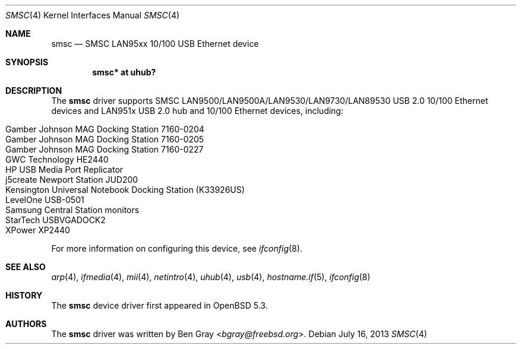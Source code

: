 .\"	$OpenBSD: src/share/man/man4/smsc.4,v 1.5 2014/04/08 01:18:19 brad Exp $
.\"
.\" Copyright (c) 2012 Jonathan Gray <jsg@openbsd.org>
.\"
.\" Permission to use, copy, modify, and distribute this software for any
.\" purpose with or without fee is hereby granted, provided that the above
.\" copyright notice and this permission notice appear in all copies.
.\"
.\" THE SOFTWARE IS PROVIDED "AS IS" AND THE AUTHOR DISCLAIMS ALL WARRANTIES
.\" WITH REGARD TO THIS SOFTWARE INCLUDING ALL IMPLIED WARRANTIES OF
.\" MERCHANTABILITY AND FITNESS. IN NO EVENT SHALL THE AUTHOR BE LIABLE FOR
.\" ANY SPECIAL, DIRECT, INDIRECT, OR CONSEQUENTIAL DAMAGES OR ANY DAMAGES
.\" WHATSOEVER RESULTING FROM LOSS OF USE, DATA OR PROFITS, WHETHER IN AN
.\" ACTION OF CONTRACT, NEGLIGENCE OR OTHER TORTIOUS ACTION, ARISING OUT OF
.\" OR IN CONNECTION WITH THE USE OR PERFORMANCE OF THIS SOFTWARE.
.\"
.Dd $Mdocdate: July 16 2013 $
.Dt SMSC 4
.Os
.Sh NAME
.Nm smsc
.Nd SMSC LAN95xx 10/100 USB Ethernet device
.Sh SYNOPSIS
.Cd "smsc* at uhub?"
.Sh DESCRIPTION
The
.Nm
driver supports SMSC LAN9500/LAN9500A/LAN9530/LAN9730/LAN89530 USB 2.0 10/100
Ethernet devices and LAN951x USB 2.0 hub and 10/100 Ethernet devices, including:
.Pp
.Bl -tag -width Ds -offset indent -compact
.It Gamber Johnson MAG Docking Station 7160-0204
.It Gamber Johnson MAG Docking Station 7160-0205
.It Gamber Johnson MAG Docking Station 7160-0227
.It GWC Technology HE2440
.It HP USB Media Port Replicator
.It j5create Newport Station JUD200
.It Kensington Universal Notebook Docking Station (K33926US)
.It LevelOne USB-0501
.It Samsung Central Station monitors
.It StarTech USBVGADOCK2
.It XPower XP2440
.El
.Pp
For more information on configuring this device, see
.Xr ifconfig 8 .
.Sh SEE ALSO
.Xr arp 4 ,
.Xr ifmedia 4 ,
.Xr mii 4 ,
.Xr netintro 4 ,
.Xr uhub 4 ,
.Xr usb 4 ,
.Xr hostname.if 5 ,
.Xr ifconfig 8
.Sh HISTORY
The
.Nm
device driver first appeared in
.Ox 5.3 .
.Sh AUTHORS
.An -nosplit
The
.Nm
driver was written by
.An Ben Gray Aq Mt bgray@freebsd.org .
